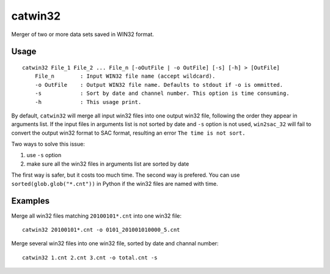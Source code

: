 catwin32
========

Merger of two or more data sets saved in WIN32 format.

Usage
------

::

    catwin32 File_1 File_2 ... File_n [-oOutFile | -o OutFile] [-s] [-h] > [OutFile]
        File_n        : Input WIN32 file name (accept wildcard).
        -o OutFile    : Output WIN32 file name. Defaults to stdout if -o is ommitted.
        -s            : Sort by date and channel number. This option is time consuming.
        -h            : This usage print.

By default, ``catwin32`` will merge all input win32 files into one output
win32 file, following the order they appear in arguments list. If the input
files in arguments list is not sorted by date and ``-s`` option is not used,
``win2sac_32`` will fail to convert the output win32 format to SAC format,
resulting an error ``The time is not sort.``

Two ways to solve this issue:

1. use ``-s`` option
2. make sure all the win32 files in arguments list are sorted by date

The first way is safer, but it costs too much time. The second way is prefered.
You can use ``sorted(glob.glob("*.cnt"))`` in Python if the win32 files are
named with time.

Examples
--------

Merge all win32 files matching ``20100101*.cnt`` into one win32 file::

    catwin32 20100101*.cnt -o 0101_201001010000_5.cnt

Merge several win32 files into one win32 file, sorted by date and
channal number::

    catwin32 1.cnt 2.cnt 3.cnt -o total.cnt -s
